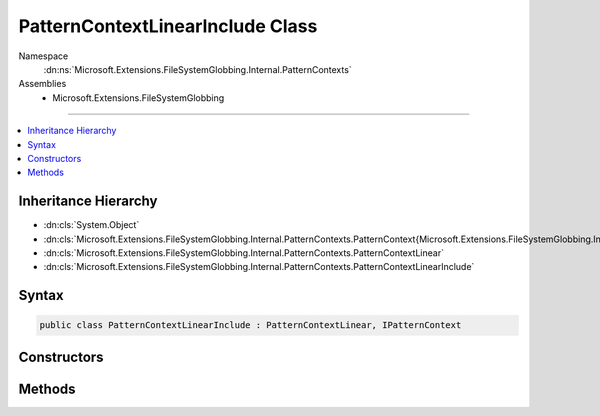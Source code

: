 

PatternContextLinearInclude Class
=================================





Namespace
    :dn:ns:`Microsoft.Extensions.FileSystemGlobbing.Internal.PatternContexts`
Assemblies
    * Microsoft.Extensions.FileSystemGlobbing

----

.. contents::
   :local:



Inheritance Hierarchy
---------------------


* :dn:cls:`System.Object`
* :dn:cls:`Microsoft.Extensions.FileSystemGlobbing.Internal.PatternContexts.PatternContext{Microsoft.Extensions.FileSystemGlobbing.Internal.PatternContexts.PatternContextLinear.FrameData}`
* :dn:cls:`Microsoft.Extensions.FileSystemGlobbing.Internal.PatternContexts.PatternContextLinear`
* :dn:cls:`Microsoft.Extensions.FileSystemGlobbing.Internal.PatternContexts.PatternContextLinearInclude`








Syntax
------

.. code-block:: csharp

    public class PatternContextLinearInclude : PatternContextLinear, IPatternContext








.. dn:class:: Microsoft.Extensions.FileSystemGlobbing.Internal.PatternContexts.PatternContextLinearInclude
    :hidden:

.. dn:class:: Microsoft.Extensions.FileSystemGlobbing.Internal.PatternContexts.PatternContextLinearInclude

Constructors
------------

.. dn:class:: Microsoft.Extensions.FileSystemGlobbing.Internal.PatternContexts.PatternContextLinearInclude
    :noindex:
    :hidden:

    
    .. dn:constructor:: Microsoft.Extensions.FileSystemGlobbing.Internal.PatternContexts.PatternContextLinearInclude.PatternContextLinearInclude(Microsoft.Extensions.FileSystemGlobbing.Internal.ILinearPattern)
    
        
    
        
        :type pattern: Microsoft.Extensions.FileSystemGlobbing.Internal.ILinearPattern
    
        
        .. code-block:: csharp
    
            public PatternContextLinearInclude(ILinearPattern pattern)
    

Methods
-------

.. dn:class:: Microsoft.Extensions.FileSystemGlobbing.Internal.PatternContexts.PatternContextLinearInclude
    :noindex:
    :hidden:

    
    .. dn:method:: Microsoft.Extensions.FileSystemGlobbing.Internal.PatternContexts.PatternContextLinearInclude.Declare(System.Action<Microsoft.Extensions.FileSystemGlobbing.Internal.IPathSegment, System.Boolean>)
    
        
    
        
        :type onDeclare: System.Action<System.Action`2>{Microsoft.Extensions.FileSystemGlobbing.Internal.IPathSegment<Microsoft.Extensions.FileSystemGlobbing.Internal.IPathSegment>, System.Boolean<System.Boolean>}
    
        
        .. code-block:: csharp
    
            public override void Declare(Action<IPathSegment, bool> onDeclare)
    
    .. dn:method:: Microsoft.Extensions.FileSystemGlobbing.Internal.PatternContexts.PatternContextLinearInclude.Test(Microsoft.Extensions.FileSystemGlobbing.Abstractions.DirectoryInfoBase)
    
        
    
        
        :type directory: Microsoft.Extensions.FileSystemGlobbing.Abstractions.DirectoryInfoBase
        :rtype: System.Boolean
    
        
        .. code-block:: csharp
    
            public override bool Test(DirectoryInfoBase directory)
    


